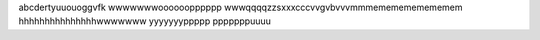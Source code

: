 abcdertyuuouoggvfk wwwwwwwoooooopppppp  wwwqqqqzzsxxxcccvvgvbvvvmmmememememememem hhhhhhhhhhhhhhhwwwwwww yyyyyyyppppp pppppppuuuu
